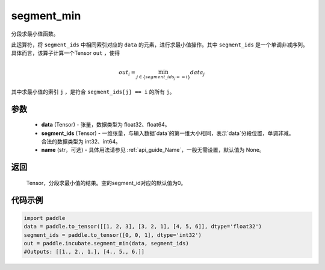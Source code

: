 .. _cn_api_incubate_segment_min:

segment_min
-------------------------------

.. py:function:: paddle.incubate.segment_min((data, segment_ids, name=None)


分段求最小值函数。

此运算符，将 ``segment_ids`` 中相同索引对应的 ``data`` 的元素，进行求最小值操作。其中 ``segment_ids`` 是一个单调非减序列。
具体而言，该算子计算一个Tensor ``out`` ，使得 

.. math::

    out_i = \min_{j \in \{segment\_ids_j == i \} } data_{j}

其中求最小值的索引 ``j`` ，是符合 ``segment_ids[j] == i`` 的所有 ``j``。


参数
:::::::::
    - **data** (Tensor) - 张量，数据类型为 float32、float64。
    - **segment_ids** (Tensor) - 一维张量，与输入数据`data`的第一维大小相同，表示`data`分段位置，单调非减。合法的数据类型为 int32、int64。
    - **name** (str，可选) - 具体用法请参见 :ref:`api_guide_Name`，一般无需设置，默认值为 None。

返回
:::::::::
    Tensor，分段求最小值的结果。空的segment_id对应的默认值为0。

代码示例
:::::::::

.. code-block:: python
        
    import paddle
    data = paddle.to_tensor([[1, 2, 3], [3, 2, 1], [4, 5, 6]], dtype='float32')
    segment_ids = paddle.to_tensor([0, 0, 1], dtype='int32')
    out = paddle.incubate.segment_min(data, segment_ids)
    #Outputs: [[1., 2., 1.], [4., 5., 6.]]

